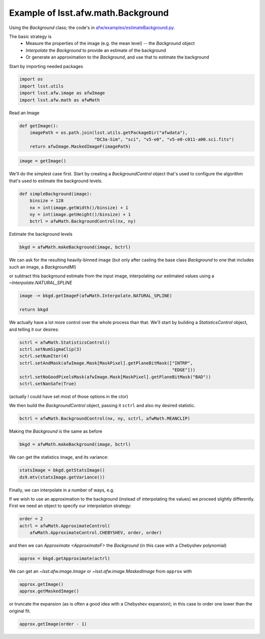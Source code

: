 .. py:currentmodule:: lsst.afw.math

.. _lsst.afw.math-BackgroundExample:

###################################
Example of lsst.afw.math.Background
###################################

Using the `Background` class; the code's in `afw/examples/estimateBackground.py <https://github.com/lsst/afw/blob/master/examples/estimateBackground.py>`_.

The basic strategy is
 - Measure the properties of the image (e.g. the mean level) -- the `Background` object
 - `Interpolate` the `Background` to provide an estimate of the background
 - Or generate an approximation to the `Background`, and use that to estimate the background

Start by importing needed packages

.. code-block:: py

   import os
   import lsst.utils
   import lsst.afw.image as afwImage
   import lsst.afw.math as afwMath

Read an Image

.. code-block:: py

   def getImage():
       imagePath = os.path.join(lsst.utils.getPackageDir("afwdata"),
                                "DC3a-Sim", "sci", "v5-e0", "v5-e0-c011-a00.sci.fits")
       return afwImage.MaskedImageF(imagePath)

.. code-block:: py

   image = getImage()

We'll do the simplest case first.
Start by creating a `BackgroundControl` object that's used to configure the algorithm that's used to estimate the background levels.

.. code-block:: py

   def simpleBackground(image):
       binsize = 128
       nx = int(image.getWidth()/binsize) + 1
       ny = int(image.getHeight()/binsize) + 1
       bctrl = afwMath.BackgroundControl(nx, ny)

Estimate the background levels

.. code-block:: py

   bkgd = afwMath.makeBackground(image, bctrl)

We can ask for the resulting heavily-binned image (but only after casting the base class `Background` to one that includes such an image, a `BackgroundMI`)

.. code-block:: py

or subtract this background estimate from the input image, interpolating our estimated values using a `~Interpolate.NATURAL_SPLINE`

.. code-block:: py

       image -= bkgd.getImageF(afwMath.Interpolate.NATURAL_SPLINE)

       return bkgd

We actually have a lot more control over the whole process than that.
We'll start by building a `StatisticsControl` object, and telling it our desires:

.. code-block:: py

   sctrl = afwMath.StatisticsControl()
   sctrl.setNumSigmaClip(3)
   sctrl.setNumIter(4)
   sctrl.setAndMask(afwImage.Mask[MaskPixel].getPlaneBitMask(["INTRP",
                                                              "EDGE"]))
   sctrl.setNoGoodPixelsMask(afwImage.Mask[MaskPixel].getPlaneBitMask("BAD"))
   sctrl.setNanSafe(True)

(actually I could have set most of those options in the ctor)

We then build the `BackgroundControl` object, passing it ``sctrl`` and also my desired statistic.

.. code-block:: py

    bctrl = afwMath.BackgroundControl(nx, ny, sctrl, afwMath.MEANCLIP)

Making the `Background` is the same as before

.. code-block:: py

    bkgd = afwMath.makeBackground(image, bctrl)

We can get the statistics image, and its variance:

.. code-block:: py

    statsImage = bkgd.getStatsImage()
    ds9.mtv(statsImage.getVariance())

Finally, we can interpolate in a number of ways, e.g.

.. code-block:: py

If we wish to use an approximation to the background (instead of interpolating the values) we proceed slightly differently.
First we need an object to specify our interpolation strategy:

.. code-block:: py

   order = 2
   actrl = afwMath.ApproximateControl(
       afwMath.ApproximateControl.CHEBYSHEV, order, order)

and then we can `Approximate <ApproximateF>` the `Background` (in this case with a Chebyshev polynomial)

.. code-block:: py

   approx = bkgd.getApproximate(actrl)

We can get an `~lsst.afw.image.Image` or `~lsst.afw.image.MaskedImage` from ``approx`` with

.. code-block:: py

   approx.getImage()
   approx.getMaskedImage()

or truncate the expansion (as is often a good idea with a Chebyshev expansion); in this case to order one lower than the original fit.

.. code-block:: py

   approx.getImage(order - 1)
